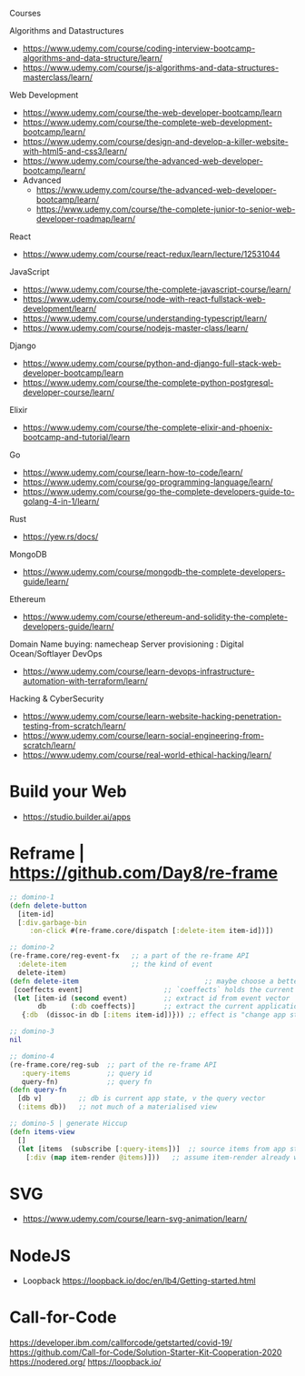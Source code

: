 Courses

Algorithms and Datastructures
- https://www.udemy.com/course/coding-interview-bootcamp-algorithms-and-data-structure/learn/
- https://www.udemy.com/course/js-algorithms-and-data-structures-masterclass/learn/
Web Development
- https://www.udemy.com/course/the-web-developer-bootcamp/learn
- https://www.udemy.com/course/the-complete-web-development-bootcamp/learn/
- https://www.udemy.com/course/design-and-develop-a-killer-website-with-html5-and-css3/learn/
- https://www.udemy.com/course/the-advanced-web-developer-bootcamp/learn/
- Advanced
  - https://www.udemy.com/course/the-advanced-web-developer-bootcamp/learn/
  - https://www.udemy.com/course/the-complete-junior-to-senior-web-developer-roadmap/learn/
React
- https://www.udemy.com/course/react-redux/learn/lecture/12531044
JavaScript
- https://www.udemy.com/course/the-complete-javascript-course/learn/
- https://www.udemy.com/course/node-with-react-fullstack-web-development/learn/
- https://www.udemy.com/course/understanding-typescript/learn/
- https://www.udemy.com/course/nodejs-master-class/learn/
Django
- https://www.udemy.com/course/python-and-django-full-stack-web-developer-bootcamp/learn
- https://www.udemy.com/course/the-complete-python-postgresql-developer-course/learn/
Elixir
- https://www.udemy.com/course/the-complete-elixir-and-phoenix-bootcamp-and-tutorial/learn
Go
- https://www.udemy.com/course/learn-how-to-code/learn/
- https://www.udemy.com/course/go-programming-language/learn/
- https://www.udemy.com/course/go-the-complete-developers-guide-to-golang-4-in-1/learn/
Rust
- https://yew.rs/docs/
MongoDB
- https://www.udemy.com/course/mongodb-the-complete-developers-guide/learn/
Ethereum
- https://www.udemy.com/course/ethereum-and-solidity-the-complete-developers-guide/learn/

Domain Name buying: namecheap
Server provisioning : Digital Ocean/Softlayer
DevOps
- https://www.udemy.com/course/learn-devops-infrastructure-automation-with-terraform/learn/
Hacking & CyberSecurity
- https://www.udemy.com/course/learn-website-hacking-penetration-testing-from-scratch/learn/
- https://www.udemy.com/course/learn-social-engineering-from-scratch/learn/
- https://www.udemy.com/course/real-world-ethical-hacking/learn/
* Build your Web
- https://studio.builder.ai/apps
* Reframe | https://github.com/Day8/re-frame

#+begin_src clojure
;; domino-1
(defn delete-button 
  [item-id]
  [:div.garbage-bin 
     :on-click #(re-frame.core/dispatch [:delete-item item-id])])

;; domino-2
(re-frame.core/reg-event-fx   ;; a part of the re-frame API
  :delete-item                ;; the kind of event
  delete-item)
(defn delete-item                               ;; maybe choose a better name like `delete-item`
 [coeffects event]                    ;; `coeffects` holds the current state of the world.  
 (let [item-id (second event)         ;; extract id from event vector
       db      (:db coeffects)]       ;; extract the current application state
   {:db  (dissoc-in db [:items item-id])})) ;; effect is "change app state to ..."

;; domino-3
nil

;; domino-4
(re-frame.core/reg-sub  ;; part of the re-frame API
   :query-items         ;; query id  
   query-fn)            ;; query fn
(defn query-fn
  [db v]         ;; db is current app state, v the query vector
  (:items db))   ;; not much of a materialised view

;; domino-5 | generate Hiccup
(defn items-view
  []
  (let [items  (subscribe [:query-items])]  ;; source items from app state
    [:div (map item-render @items)]))   ;; assume item-render already written

#+end_src

* SVG
- https://www.udemy.com/course/learn-svg-animation/learn/
* NodeJS
- Loopback
  https://loopback.io/doc/en/lb4/Getting-started.html  
* Call-for-Code
https://developer.ibm.com/callforcode/getstarted/covid-19/
https://github.com/Call-for-Code/Solution-Starter-Kit-Cooperation-2020
https://nodered.org/
https://loopback.io/

